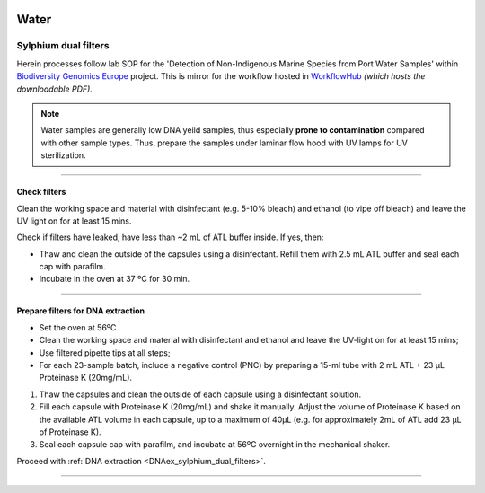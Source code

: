.. |logo_BGE_alpha| image:: _static/logo_BGE_alpha.png
  :width: 300
  :alt: Alternative text
  :target: https://biodiversitygenomics.eu/

.. |eufund| image:: _static/eu_co-funded.png
  :width: 200
  :alt: Alternative text

.. |chfund| image:: _static/ch-logo-200x50.png
  :width: 210
  :alt: Alternative text

.. |ukrifund| image:: _static/ukri-logo-200x59.png
  :width: 150
  :alt: Alternative text

.. |sylphium_filter| image:: _static/sylphium_filter.png
  :width: 420
  :alt: Alternative text

.. |logo_BGE_small| image:: _static/logo_BGE_alpha.png
  :width: 120
  :alt: Alternative text
  :target: https://biodiversitygenomics.eu/

.. raw:: html

    <style> .red {color:#ff0000; font-weight:bold; font-size:16px} </style>

.. role:: red


|logo_BGE_alpha|

Water
*****

.. _prep_sylphium_dual_filters:

Sylphium dual filters
---------------------

Herein processes follow lab SOP for the 'Detection of Non-Indigenous Marine Species from Port Water Samples' 
within `Biodiversity Genomics Europe <https://biodiversitygenomics.eu/>`_ project. 
This is mirror for the workflow hosted in `WorkflowHub <https://workflowhub.eu/sops/11?version=1>`_
*(which hosts the downloadable PDF).*

|sylphium_filter|


.. note:: 

  Water samples are generally low DNA yeild samples, thus especially **prone to contamination** compared with 
  other sample types. Thus, prepare the samples under laminar flow hood with UV lamps for UV sterilization.

___________________________________________________

Check filters 
~~~~~~~~~~~~~~

Clean the working space and material with disinfectant (e.g. 5-10% bleach) and ethanol (to vipe off bleach) and 
leave the UV light on for at least 15 mins.

Check if filters have leaked, have less than ~2 mL of ATL buffer inside. If yes, then: 

* Thaw  and clean  the  outside  of  the  capsules  using  a  disinfectant.
  Refill  them  with  2.5  mL  ATL buffer and seal each cap with parafilm.
* Incubate in the oven at 37 ºC for 30 min.

___________________________________________________

Prepare filters for DNA extraction
~~~~~~~~~~~~~~~~~~~~~~~~~~~~~~~~~~

* Set the oven at 56ºC
* Clean the working space and material with disinfectant and ethanol and leave the UV-light on for at least 15 mins;
* Use filtered pipette tips at all steps;
* For each 23-sample batch, include a negative control (PNC) by preparing a 15-ml tube with 2 mL ATL + 23 μL Proteinase K (20mg/mL).

#. Thaw  the  capsules and clean the outside of each capsule using a disinfectant solution.  
#. Fill each capsule with Proteinase K (20mg/mL) and shake it manually. 
   Adjust the volume of Proteinase K based on the available ATL volume in each capsule, up to a maximum of 40μL
   (e.g. for approximately 2mL of ATL add 23 μL of Proteinase K). 
#. Seal each capsule cap with parafilm, and incubate at 56ºC overnight in the mechanical shaker. 


Proceed with :ref:`DNA extraction <DNAex_sylphium_dual_filters>`.

____________________________________________________

|logo_BGE_small| |eufund| |chfund| |ukrifund|

